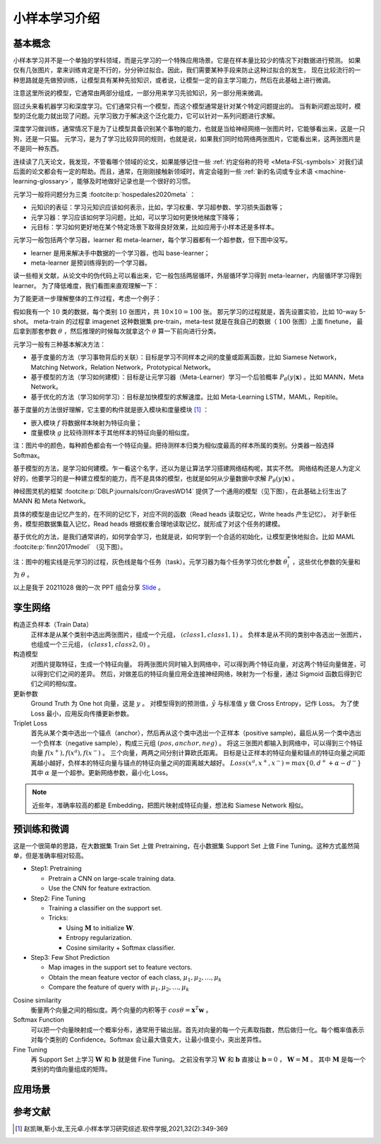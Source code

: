 ==============
小样本学习介绍
==============

基本概念
--------

小样本学习并不是一个单独的学科领域，而是元学习的一个特殊应用场景。它是在样本量比较少的情况下对数据进行预测。
如果仅有几张图片，拿来训练肯定是不行的，分分钟过拟合。因此，我们需要某种手段来防止这种过拟合的发生，
现在比较流行的一种思路就是先做预训练，让模型具有某种先验知识，或者说，让模型一定的自主学习能力，然后在此基础上进行微调。

注意这里所说的模型，它通常由两部分组成，一部分用来学习先验知识，另一部分用来微调。

回过头来看机器学习和深度学习。它们通常只有一个模型，而这个模型通常是针对某个特定问题提出的。
当有新问题出现时，模型的泛化能力就出现了问题。元学习致力于解决这个泛化能力，它可以针对一系列问题进行求解。

深度学习做训练，通常情况下是为了让模型具备识别某个事物的能力，也就是当给神经网络一张图片时，它能够看出来，这是一只狗，还是一只猫。
元学习，是为了学习比较异同的规则，也就是说，如果我们同时给网络两张图片，它能看出来，这两张图片是不是同一种东西。

连续读了几天论文，我发现，不管看哪个领域的论文，如果能够记住一些 :ref:`约定俗称的符号 <Meta-FSL-symbols>`
对我们读后面的论文都会有一定的帮助。而且，通常，在刚刚接触新领域时，肯定会碰到一些
:ref:`新的名词或专业术语 <machine-learning-glossary>`，能够及时地做好记录也是一个很好的习惯。

元学习一般将问题分为三类 :footcite:p:`hospedales2020meta` ：

- 元知识的表征：学习元知识应该如何表示，比如，学习权重、学习超参数、学习损失函数等；
- 元学习器：学习应该如何学习问题，比如，可以学习如何更快地梯度下降等；
- 元目标：学习如何更好地在某个特定场景下取得良好效果，比如应用于小样本还是多样本。

.. image:: ../../_static/images/overview-of-meta-learning-landscape.png

元学习一般包括两个学习器，learner 和 meta-learner，每个学习器都有一个超参数，但下图中没写。

- learner 是用来解决手中数据的一个学习器，也叫 base-learner；
- meta-learner 是预训练得到的一个学习器。

.. image:: ../../_static/images/meta-learning-workflow.png

读一些相关文献，从论文中的伪代码上可以看出来，它一般包括两层循环，外层循环学习得到 meta-learner，内层循环学习得到 learner。
为了降低难度，我们看图来直观理解一下：

.. image:: ../../_static/images/meta-learning-framework.gif

为了能更进一步理解整体的工作过程，考虑一个例子：

.. image:: ../../_static/images/meta-learning.png

假如我有一个 :math:`10` 类的数据，每个类别 :math:`10` 张图片，共 :math:`10 \times 10=100` 张。
那元学习的过程就是，首先设置实验，比如 10-way 5-shot。
meta-train 的过程拿 imagenet 这种数据集 pre-train，meta-test 就是在我自己的数据（ :math:`100` 张图）上面 finetune，
最后拿到那套参数 :math:`\theta` ，然后推理的时候每次就拿这个 :math:`\theta` 算一下前向进行分类。

元学习一般有三种基本解决方法：

- 基于度量的方法（学习事物背后的关联）：目标是学习不同样本之间的度量或距离函数，比如 Siamese Network，Matching Network，Relation Network，Prototypical Network。
- 基于模型的方法（学习如何建模）：目标是让元学习器（Meta-Learner）学习一个后验概率 :math:`P_\theta(y|\mathbf{x})` 。比如 MANN，Meta Network。
- 基于优化的方法（学习如何学习）：目标是加快模型的求解速度。比如 Meta-Learning LSTM，MAML，Repitile。

基于度量的方法很好理解，它主要的构件就是嵌入模块和度量模块 [1]_ ：

- 嵌入模块 :math:`f` 将数据样本映射为特征向量；
- 度量模块 :math:`g` 比较待测样本于其他样本的特征向量的相似度。

.. image:: ../../_static/images/metric-based-meta-learning.png

注：图片中的颜色，每种颜色都会有一个特征向量。把待测样本归类为相似度最高的样本所属的类别。分类器一般选择 Softmax。

基于模型的方法，是学习如何建模。乍一看这个名字，还以为是让算法学习搭建网络结构呢，其实不然。
网络结构还是人为定义好的，他要学习的是一种建立模型的能力，而不是具体的模型，也就是如何从少量数据中求解 :math:`P_\theta(y|\mathbf{x})` 。

神经图灵机的框架 :footcite:p:`DBLP:journals/corr/GravesWD14` 提供了一个通用的模型（见下图），在此基础上衍生出了 MANN 和 Meta Network。

.. image:: ../../_static/images/neural-tuning-machine.png

具体的模型是由记忆产生的，在不同的记忆下，对应不同的函数（Read heads 读取记忆，Write heads 产生记忆）。
对于新任务，模型把数据集载入记忆，Read heads 根据权重合理地读取记忆，就形成了对这个任务的建模。

基于优化的方法，是我们通常讲的，如何学会学习，也就是说，如何学到一个合适的初始化，让模型更快地拟合。比如 MAML :footcite:p:`finn2017model` （见下图）。

.. image:: ../../_static/images/model-agnostic-meta-learning.png

注：图中的粗实线是元学习的过程，灰色线是每个任务（task）。元学习器为每个任务学习优化参数 :math:`\theta_i^*` ，这些优化参数的矢量和为 :math:`\theta` 。

以上是我于 20211028 做的一次 PPT 组会分享 `Slide <https://kdocs.cn/l/siwQFFoPvu7I>`_ 。

孪生网络
--------

构造正负样本（Train Data）
    正样本是从某个类别中选出两张图片，组成一个元组， :math:`(class1, class1, 1)` 。
    负样本是从不同的类别中各选出一张图片，也组成一个三元组， :math:`(class1, class2, 0)` 。

构造模型
    对图片提取特征，生成一个特征向量。
    将两张图片同时输入到网络中，可以得到两个特征向量，对这两个特征向量做差，可以得到它们之间的差异。
    然后，对做差后的特征向量应用全连接神经网络，映射为一个标量，通过 Sigmoid 函数后得到它们之间的相似度。

更新参数
    Ground Truth 为 One hot 向量，这是 :math:`y` 。
    对模型得到的预测值，:math:`\hat{y}` 与标准值 :math:`y` 做 Cross Entropy，记作 Loss。
    为了使 Loss 最小，应用反向传播更新参数。

Triplet Loss
    首先从某个类中选出一个锚点（anchor），然后再从这个类中选出一个正样本（positive sample)，最后从另一个类中选出一个负样本（negative sample），构成三元组 :math:`(pos, anchor, neg)` 。
    将这三张图片都输入到网络中，可以得到三个特征向量 :math:`f(x^+), f(x^a), f(x^-)` 。
    三个向量，两两之间分别计算欧氏距离。
    目标是让正样本的特征向量和锚点的特征向量之间距离越小越好，负样本的特征向量与锚点的特征向量之间的距离越大越好。
    :math:`Loss(x^a, x^+, x^-)=max\left\{0, d^+ + \alpha - d^-\right\}` 其中 :math:`\alpha` 是一个超参。更新网络参数，最小化 Loss。

.. note:: 

    近些年，准确率较高的都是 Embedding，把图片映射成特征向量，想法和 Siamese Network 相似。

预训练和微调
------------

这是一个很简单的思路，在大数据集 Train Set 上做 Pretraining，在小数据集 Support Set 上做 Fine Tuning。这种方式虽然简单，但是准确率相对较高。

- Step1: Pretraining

  - Pretrain a CNN on large-scale training data.
  - Use the CNN for feature extraction.

- Step2: Fine Tuning

  - Training a classifier on the support set.
  - Tricks:

    - Using :math:`\mathbf{M}` to initialize :math:`\mathbf{W}`.
    - Entropy regularization.
    - Cosine similarity + Softmax classifier.

- Step3: Few Shot Prediction

  - Map images in the support set to feature vectors.
  - Obtain the mean feature vector of each class, :math:`\mu_1, \mu_2, \dots, \mu_k`
  - Compare the feature of query with :math:`\mu_1, \mu_2, \dots, \mu_k`

Cosine similarity
    衡量两个向量之间的相似度。两个向量的内积等于 :math:`cos\theta=\mathbf{x}^T\mathbf{w}` 。

Softmax Function
    可以把一个向量映射成一个概率分布，通常用于输出层。首先对向量的每一个元素取指数，然后做归一化。每个概率值表示对每个类别的 Confidence。Softmax 会让最大值变大，让最小值变小，突出差异性。

Fine Tuning
    再 Support Set 上学习 :math:`\mathbf{W}` 和 :math:`\mathbf{b}` 就是做 Fine Tuning。
    之前没有学习 :math:`\mathbf{W}` 和 :math:`\mathbf{b}`
    直接让 :math:`\mathbf{b} = 0` ， :math:`\mathbf{W} = \mathbf{M}` 。
    其中 :math:`\mathbf{M}` 是每一个类别的均值向量组成的矩阵。

应用场景
--------

.. raw:: html

    <iframe 
        width="560" height="315" 
        src="https://www.youtube.com/embed/1eYqV_vGlJY" 
        title="YouTube video player" 
        frameborder="0" 
        allow="accelerometer; autoplay; clipboard-write; encrypted-media; gyroscope; picture-in-picture" 
        allowfullscreen>
    </iframe>

参考文献
--------

.. [1] 赵凯琳,靳小龙,王元卓.小样本学习研究综述.软件学报,2021,32(2):349-369
.. footbibliography::
